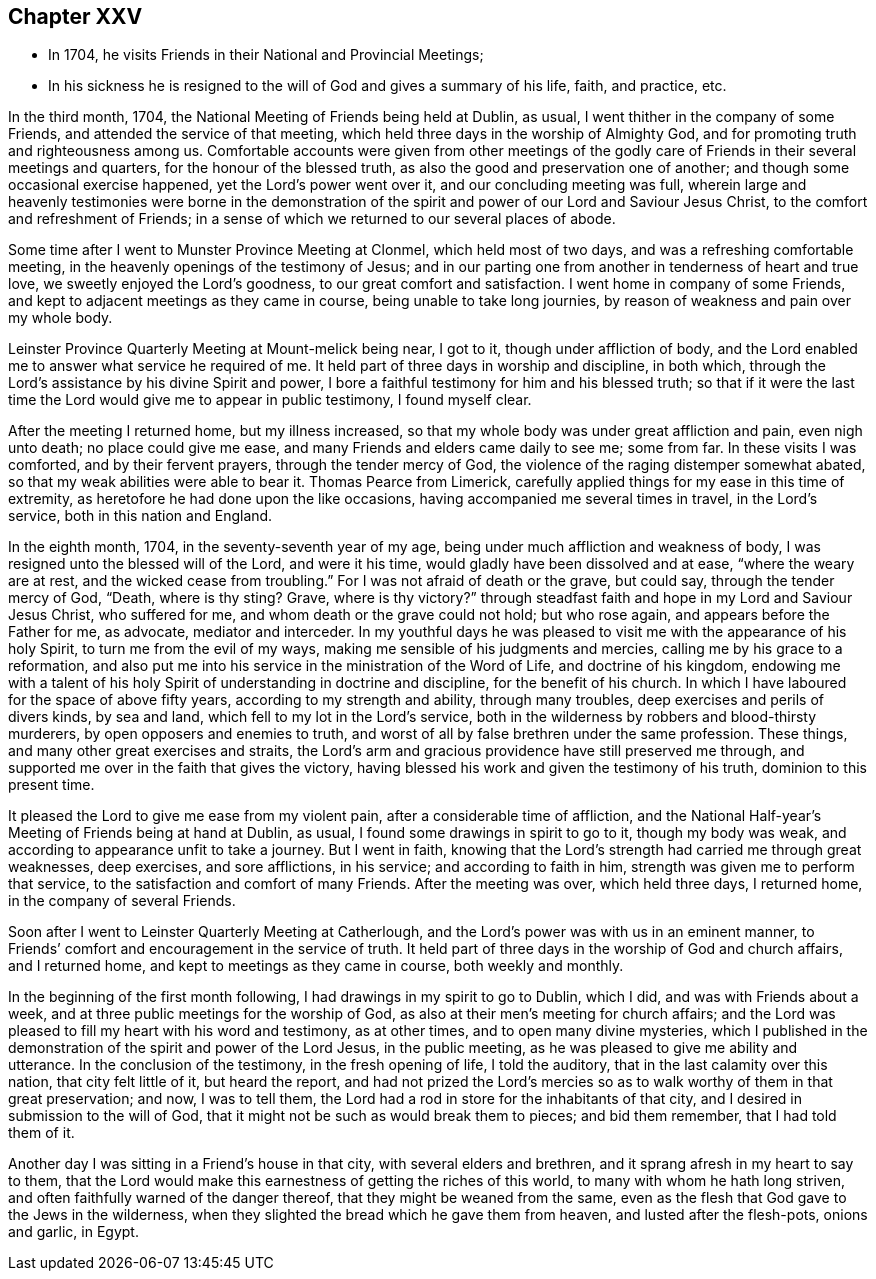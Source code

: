 == Chapter XXV

[.chapter-synopsis]
* In 1704, he visits Friends in their National and Provincial Meetings;
* In his sickness he is resigned to the will of God and gives a summary of his life, faith, and practice, etc.

In the third month, 1704, the National Meeting of Friends being held at Dublin, as usual,
I went thither in the company of some Friends, and attended the service of that meeting,
which held three days in the worship of Almighty God,
and for promoting truth and righteousness among us.
Comfortable accounts were given from other meetings of the godly care of Friends in
their several meetings and quarters, for the honour of the blessed truth,
as also the good and preservation one of another;
and though some occasional exercise happened, yet the Lord`'s power went over it,
and our concluding meeting was full,
wherein large and heavenly testimonies were borne in the demonstration of
the spirit and power of our Lord and Saviour Jesus Christ,
to the comfort and refreshment of Friends;
in a sense of which we returned to our several places of abode.

Some time after I went to Munster Province Meeting at Clonmel,
which held most of two days, and was a refreshing comfortable meeting,
in the heavenly openings of the testimony of Jesus;
and in our parting one from another in tenderness of heart and true love,
we sweetly enjoyed the Lord`'s goodness, to our great comfort and satisfaction.
I went home in company of some Friends,
and kept to adjacent meetings as they came in course, being unable to take long journies,
by reason of weakness and pain over my whole body.

Leinster Province Quarterly Meeting at Mount-melick being near, I got to it,
though under affliction of body,
and the Lord enabled me to answer what service he required of me.
It held part of three days in worship and discipline, in both which,
through the Lord`'s assistance by his divine Spirit and power,
I bore a faithful testimony for him and his blessed truth;
so that if it were the last time the Lord would give me to appear in public testimony,
I found myself clear.

After the meeting I returned home, but my illness increased,
so that my whole body was under great affliction and pain, even nigh unto death;
no place could give me ease, and many Friends and elders came daily to see me;
some from far.
In these visits I was comforted, and by their fervent prayers,
through the tender mercy of God, the violence of the raging distemper somewhat abated,
so that my weak abilities were able to bear it.
Thomas Pearce from Limerick,
carefully applied things for my ease in this time of extremity,
as heretofore he had done upon the like occasions,
having accompanied me several times in travel, in the Lord`'s service,
both in this nation and England.

In the eighth month, 1704, in the seventy-seventh year of my age,
being under much affliction and weakness of body,
I was resigned unto the blessed will of the Lord, and were it his time,
would gladly have been dissolved and at ease, "`where the weary are at rest,
and the wicked cease from troubling.`"
For I was not afraid of death or the grave, but could say,
through the tender mercy of God, "`Death, where is thy sting?
Grave, where is thy victory?`"
through steadfast faith and hope in my Lord and Saviour Jesus Christ,
who suffered for me, and whom death or the grave could not hold; but who rose again,
and appears before the Father for me, as advocate, mediator and interceder.
In my youthful days he was pleased to visit me with the appearance of his holy Spirit,
to turn me from the evil of my ways, making me sensible of his judgments and mercies,
calling me by his grace to a reformation,
and also put me into his service in the ministration of the Word of Life,
and doctrine of his kingdom,
endowing me with a talent of his holy Spirit of understanding in doctrine and discipline,
for the benefit of his church.
In which I have laboured for the space of above fifty years,
according to my strength and ability, through many troubles,
deep exercises and perils of divers kinds, by sea and land,
which fell to my lot in the Lord`'s service,
both in the wilderness by robbers and blood-thirsty murderers,
by open opposers and enemies to truth,
and worst of all by false brethren under the same profession.
These things, and many other great exercises and straits,
the Lord`'s arm and gracious providence have still preserved me through,
and supported me over in the faith that gives the victory,
having blessed his work and given the testimony of his truth,
dominion to this present time.

It pleased the Lord to give me ease from my violent pain,
after a considerable time of affliction,
and the National Half-year`'s Meeting of Friends being at hand at Dublin, as usual,
I found some drawings in spirit to go to it, though my body was weak,
and according to appearance unfit to take a journey.
But I went in faith,
knowing that the Lord`'s strength had carried me through great weaknesses, deep exercises,
and sore afflictions, in his service; and according to faith in him,
strength was given me to perform that service,
to the satisfaction and comfort of many Friends.
After the meeting was over, which held three days, I returned home,
in the company of several Friends.

Soon after I went to Leinster Quarterly Meeting at Catherlough,
and the Lord`'s power was with us in an eminent manner,
to Friends`' comfort and encouragement in the service of truth.
It held part of three days in the worship of God and church affairs, and I returned home,
and kept to meetings as they came in course, both weekly and monthly.

In the beginning of the first month following,
I had drawings in my spirit to go to Dublin, which I did,
and was with Friends about a week, and at three public meetings for the worship of God,
as also at their men`'s meeting for church affairs;
and the Lord was pleased to fill my heart with his word and testimony, as at other times,
and to open many divine mysteries,
which I published in the demonstration of the spirit and power of the Lord Jesus,
in the public meeting, as he was pleased to give me ability and utterance.
In the conclusion of the testimony, in the fresh opening of life, I told the auditory,
that in the last calamity over this nation, that city felt little of it,
but heard the report,
and had not prized the Lord`'s mercies so as to
walk worthy of them in that great preservation;
and now, I was to tell them,
the Lord had a rod in store for the inhabitants of that city,
and I desired in submission to the will of God,
that it might not be such as would break them to pieces; and bid them remember,
that I had told them of it.

Another day I was sitting in a Friend`'s house in that city,
with several elders and brethren, and it sprang afresh in my heart to say to them,
that the Lord would make this earnestness of getting the riches of this world,
to many with whom he hath long striven,
and often faithfully warned of the danger thereof,
that they might be weaned from the same,
even as the flesh that God gave to the Jews in the wilderness,
when they slighted the bread which he gave them from heaven,
and lusted after the flesh-pots, onions and garlic, in Egypt.
